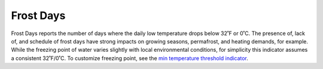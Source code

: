 Frost Days
----------

Frost Days reports the number of days where the daily low temperature drops below 32˚F or 0˚C. The presence of, lack of, and schedule of frost days have strong impacts on growing seasons, permafrost, and heating demands, for example. While the freezing point of water varies slightly with local environmental conditions, for simplicity this indicator assumes a consistent 32˚F/0˚C. To customize freezing point, see the `min temperature threshold indicator`_.


.. _min temperature threshold indicator: indicators.html#min-temperature-threshold
